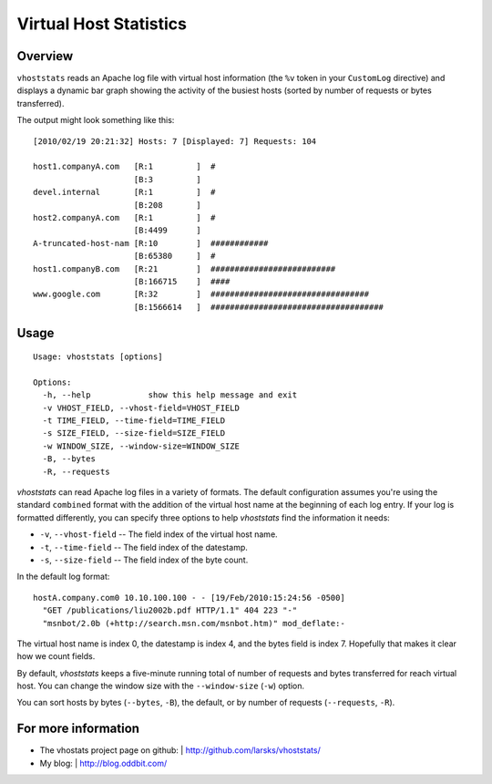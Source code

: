 =======================
Virtual Host Statistics
=======================

Overview
========

``vhoststats`` reads an Apache log file with virtual host information (the
``%v`` token in your ``CustomLog`` directive) and displays a dynamic bar
graph showing the activity of the busiest hosts (sorted by number of
requests or bytes transferred).

The output might look something like this::

  [2010/02/19 20:21:32] Hosts: 7 [Displayed: 7] Requests: 104                                                                                                     

  host1.companyA.com   [R:1         ]  #                                          
                       [B:3         ]                                             
  devel.internal       [R:1         ]  #                                          
                       [B:208       ]                                             
  host2.companyA.com   [R:1         ]  #                                          
                       [B:4499      ]                                             
  A-truncated-host-nam [R:10        ]  ############                               
                       [B:65380     ]  #                                          
  host1.companyB.com   [R:21        ]  ##########################                 
                       [B:166715    ]  ####                                       
  www.google.com       [R:32        ]  #################################
                       [B:1566614   ]  ####################################

Usage
=====

::

  Usage: vhoststats [options]

  Options:
    -h, --help            show this help message and exit
    -v VHOST_FIELD, --vhost-field=VHOST_FIELD
    -t TIME_FIELD, --time-field=TIME_FIELD
    -s SIZE_FIELD, --size-field=SIZE_FIELD
    -w WINDOW_SIZE, --window-size=WINDOW_SIZE
    -B, --bytes           
    -R, --requests        

*vhoststats* can read Apache log files in a variety of formats.  The
default configuration assumes you're using the standard ``combined``
format with the addition of the virtual host name at the beginning of each
log entry.  If your log is formatted differently, you can specify three
options to help *vhoststats* find the information it needs:

- ``-v``, ``--vhost-field`` -- The field index of the virtual host name.
- ``-t``, ``--time-field`` -- The field index of the datestamp.
- ``-s``, ``--size-field`` -- The field index of the byte count.

In the default log format::

  hostA.company.com0 10.10.100.100 - - [19/Feb/2010:15:24:56 -0500]
    "GET /publications/liu2002b.pdf HTTP/1.1" 404 223 "-"
    "msnbot/2.0b (+http://search.msn.com/msnbot.htm)" mod_deflate:-

The virtual host name is index 0, the datestamp is index 4, and the bytes
field is index 7.  Hopefully that makes it clear how we count fields.

By default, *vhoststats* keeps a five-minute running total of number of
requests and bytes transferred for reach virtual host.  You can change the
window size with the ``--window-size`` (``-w``) option.

You can sort hosts by bytes (``--bytes``, ``-B``), the default, or by
number of requests (``--requests``, ``-R``).

For more information
====================

- The vhostats project page on github:
  | http://github.com/larsks/vhoststats/
- My blog:
  | http://blog.oddbit.com/

